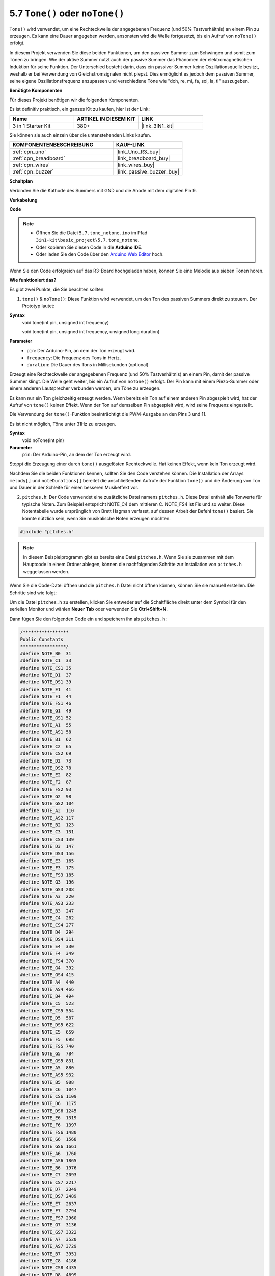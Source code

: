 .. _ar_passive_buzzer:

5.7 ``Tone()`` oder ``noTone()``
====================================

``Tone()`` wird verwendet, um eine Rechteckwelle der angegebenen Frequenz (und 50% Tastverhältnis) an einem Pin zu erzeugen. Es kann eine Dauer angegeben werden, ansonsten wird die Welle fortgesetzt, bis ein Aufruf von ``noTone()`` erfolgt.

In diesem Projekt verwenden Sie diese beiden Funktionen, um den passiven Summer zum Schwingen und somit zum Tönen zu bringen. Wie der aktive Summer nutzt auch der passive Summer das Phänomen der elektromagnetischen Induktion für seine Funktion. Der Unterschied besteht darin, dass ein passiver Summer keine Oszillationsquelle besitzt, weshalb er bei Verwendung von Gleichstromsignalen nicht piepst. Dies ermöglicht es jedoch dem passiven Summer, seine eigene Oszillationsfrequenz anzupassen und verschiedene Töne wie "doh, re, mi, fa, sol, la, ti" auszugeben.

**Benötigte Komponenten**

Für dieses Projekt benötigen wir die folgenden Komponenten.

Es ist definitiv praktisch, ein ganzes Kit zu kaufen, hier ist der Link:

.. list-table::
    :widths: 20 20 20
    :header-rows: 1

    *   - Name	
        - ARTIKEL IN DIESEM KIT
        - LINK
    *   - 3 in 1 Starter Kit
        - 380+
        - |link_3IN1_kit|

Sie können sie auch einzeln über die untenstehenden Links kaufen.

.. list-table::
    :widths: 30 20
    :header-rows: 1

    *   - KOMPONENTENBESCHREIBUNG
        - KAUF-LINK

    *   - :ref:`cpn_uno`
        - |link_Uno_R3_buy|
    *   - :ref:`cpn_breadboard`
        - |link_breadboard_buy|
    *   - :ref:`cpn_wires`
        - |link_wires_buy|
    *   - :ref:`cpn_buzzer`
        - |link_passive_buzzer_buy|

**Schaltplan**

.. image:: img/circuit_6.1_passive.png

Verbinden Sie die Kathode des Summers mit GND und die Anode mit dem digitalen Pin 9.

**Verkabelung**

.. image:: img/custom_tone_bb.jpg

**Code**

.. note::

    * Öffnen Sie die Datei ``5.7.tone_notone.ino`` im Pfad ``3in1-kit\basic_project\5.7.tone_notone``.
    * Oder kopieren Sie diesen Code in die **Arduino IDE**.
    
    * Oder laden Sie den Code über den `Arduino Web Editor <https://docs.arduino.cc/cloud/web-editor/tutorials/getting-started/getting-started-web-editor>`_ hoch.

.. raw:: html

    <iframe src=https://create.arduino.cc/editor/sunfounder01/9212e985-1f31-4bd9-bee6-f29357035aae/preview?embed style="height:510px;width:100%;margin:10px 0" frameborder=0></iframe>

Wenn Sie den Code erfolgreich auf das R3-Board hochgeladen haben, können Sie eine Melodie aus sieben Tönen hören.

**Wie funktioniert das?**

Es gibt zwei Punkte, die Sie beachten sollten:

1. ``tone()`` & ``noTone()``: Diese Funktion wird verwendet, um den Ton des passiven Summers direkt zu steuern. Der Prototyp lautet:

**Syntax**
    void tone(int pin, unsigned int frequency)

    void tone(int pin, unsigned int frequency, unsigned long duration)

**Parameter**
    * ``pin``: Der Arduino-Pin, an dem der Ton erzeugt wird.
    * ``frequency``: Die Frequenz des Tons in Hertz.
    * ``duration``: Die Dauer des Tons in Millisekunden (optional)

Erzeugt eine Rechteckwelle der angegebenen Frequenz (und 50% Tastverhältnis) an einem Pin, damit der passive Summer klingt. Die Welle geht weiter, bis ein Aufruf von ``noTone()`` erfolgt.
Der Pin kann mit einem Piezo-Summer oder einem anderen Lautsprecher verbunden werden, um Töne zu erzeugen.

Es kann nur ein Ton gleichzeitig erzeugt werden. Wenn bereits ein Ton auf einem anderen Pin abgespielt wird, hat der Aufruf von ``tone()`` keinen Effekt. Wenn der Ton auf demselben Pin abgespielt wird, wird seine Frequenz eingestellt.

Die Verwendung der ``tone()``-Funktion beeinträchtigt die PWM-Ausgabe an den Pins 3 und 11.

Es ist nicht möglich, Töne unter 31Hz zu erzeugen.

**Syntax**
    void noTone(int pin)

**Parameter**
    ``pin``: Der Arduino-Pin, an dem der Ton erzeugt wird.

Stoppt die Erzeugung einer durch ``tone()`` ausgelösten Rechteckwelle. Hat keinen Effekt, wenn kein Ton erzeugt wird.

Nachdem Sie die beiden Funktionen kennen, sollten Sie den Code verstehen können. Die Installation der Arrays ``melody[]`` und ``noteDurations[]`` bereitet die anschließenden Aufrufe der Funktion ``tone()`` und die Änderung von Ton und Dauer in der Schleife für einen besseren Musikeffekt vor.

2. ``pitches.h``: Der Code verwendet eine zusätzliche Datei namens ``pitches.h``. Diese Datei enthält alle Tonwerte für typische Noten. Zum Beispiel entspricht NOTE_C4 dem mittleren C. NOTE_FS4 ist Fis und so weiter. Diese Notentabelle wurde ursprünglich von Brett Hagman verfasst, auf dessen Arbeit der Befehl ``tone()`` basiert. Sie könnte nützlich sein, wenn Sie musikalische Noten erzeugen möchten.

.. code-block:: arduino

    #include "pitches.h"

.. note::
    In diesem Beispielprogramm gibt es bereits eine Datei ``pitches.h``. Wenn Sie sie zusammen mit dem Hauptcode in einem Ordner ablegen, können die nachfolgenden Schritte zur Installation von ``pitches.h`` weggelassen werden.

.. image:: img/image123.png

Wenn Sie die Code-Datei öffnen und die ``pitches.h`` Datei nicht öffnen können, können Sie sie manuell erstellen. Die Schritte sind wie folgt:

Um die Datei ``pitches.h`` zu erstellen, klicken Sie entweder auf die Schaltfläche direkt unter dem Symbol für den seriellen Monitor und wählen **Neuer Tab** oder verwenden Sie **Ctrl+Shift+N**.

.. image:: img/image124.png

Dann fügen Sie den folgenden Code ein und speichern ihn als ``pitches.h``:


.. code-block:: arduino

    /*****************
    Public Constants
    *****************/
    #define NOTE_B0  31
    #define NOTE_C1  33
    #define NOTE_CS1 35
    #define NOTE_D1  37
    #define NOTE_DS1 39
    #define NOTE_E1  41
    #define NOTE_F1  44
    #define NOTE_FS1 46
    #define NOTE_G1  49
    #define NOTE_GS1 52
    #define NOTE_A1  55
    #define NOTE_AS1 58
    #define NOTE_B1  62
    #define NOTE_C2  65
    #define NOTE_CS2 69
    #define NOTE_D2  73
    #define NOTE_DS2 78
    #define NOTE_E2  82
    #define NOTE_F2  87
    #define NOTE_FS2 93
    #define NOTE_G2  98
    #define NOTE_GS2 104
    #define NOTE_A2  110
    #define NOTE_AS2 117
    #define NOTE_B2  123
    #define NOTE_C3  131
    #define NOTE_CS3 139
    #define NOTE_D3  147
    #define NOTE_DS3 156
    #define NOTE_E3  165
    #define NOTE_F3  175
    #define NOTE_FS3 185
    #define NOTE_G3  196
    #define NOTE_GS3 208
    #define NOTE_A3  220
    #define NOTE_AS3 233
    #define NOTE_B3  247
    #define NOTE_C4  262
    #define NOTE_CS4 277
    #define NOTE_D4  294
    #define NOTE_DS4 311
    #define NOTE_E4  330
    #define NOTE_F4  349
    #define NOTE_FS4 370
    #define NOTE_G4  392
    #define NOTE_GS4 415
    #define NOTE_A4  440
    #define NOTE_AS4 466
    #define NOTE_B4  494
    #define NOTE_C5  523
    #define NOTE_CS5 554
    #define NOTE_D5  587
    #define NOTE_DS5 622
    #define NOTE_E5  659
    #define NOTE_F5  698
    #define NOTE_FS5 740
    #define NOTE_G5  784
    #define NOTE_GS5 831
    #define NOTE_A5  880
    #define NOTE_AS5 932
    #define NOTE_B5  988
    #define NOTE_C6  1047
    #define NOTE_CS6 1109
    #define NOTE_D6  1175
    #define NOTE_DS6 1245
    #define NOTE_E6  1319
    #define NOTE_F6  1397
    #define NOTE_FS6 1480
    #define NOTE_G6  1568
    #define NOTE_GS6 1661
    #define NOTE_A6  1760
    #define NOTE_AS6 1865
    #define NOTE_B6  1976
    #define NOTE_C7  2093
    #define NOTE_CS7 2217
    #define NOTE_D7  2349
    #define NOTE_DS7 2489
    #define NOTE_E7  2637
    #define NOTE_F7  2794
    #define NOTE_FS7 2960
    #define NOTE_G7  3136
    #define NOTE_GS7 3322
    #define NOTE_A7  3520
    #define NOTE_AS7 3729
    #define NOTE_B7  3951
    #define NOTE_C8  4186
    #define NOTE_CS8 4435
    #define NOTE_D8  4699
    #define NOTE_DS8 49
